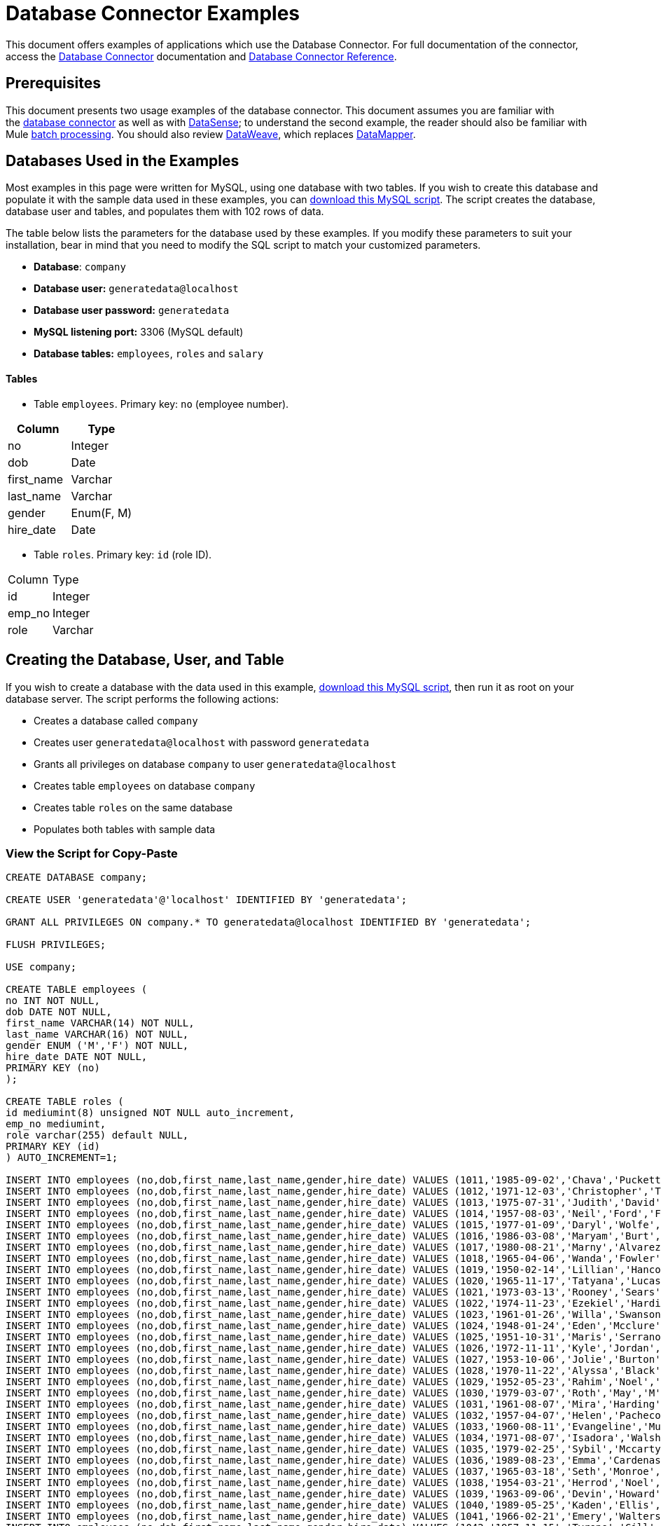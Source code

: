 = Database Connector Examples
:keywords: database connector, jdbc, anypoint studio, data base, connectors, mysql, stored procedure, sql, derby, oracle, stored procedure

This document offers examples of applications which use the Database Connector. For full documentation of the connector, access the link:/mule-user-guide/v/3.8/database-connector[Database Connector] documentation and link:/mule-user-guide/v/3.8/database-connector-reference[Database Connector Reference].

== Prerequisites

This document presents two usage examples of the database connector. This document assumes you are familiar with the link:/mule-user-guide/v/3.8/database-connector[database connector] as well as with link:/anypoint-studio/v/6/datasense[DataSense]; to understand the second example, the reader should also be familiar with Mule link:/mule-user-guide/v/3.8/batch-processing[batch processing]. You should also review link:/mule-user-guide/v/3.8/dataweave[DataWeave], which replaces link:/anypoint-studio/v/6/datamapper-visual-reference[DataMapper].

== Databases Used in the Examples

Most examples in this page were written for MySQL, using one database with two tables. If you wish to create this database and populate it with the sample data used in these examples, you can link:_attachments/create.sample.db.sql[download this MySQL script]. The script creates the database, database user and tables, and populates them with 102 rows of data.

The table below lists the parameters for the database used by these examples. If you modify these parameters to suit your installation, bear in mind that you need to modify the SQL script to match your customized parameters.

* *Database*: `company`

* *Database user:* `generatedata@localhost`

* *Database user password:* `generatedata`

* *MySQL listening port:* 3306 (MySQL default)

* *Database tables:* `employees`, `roles` and `salary`


==== Tables

* Table `employees`. Primary key: `no` (employee number).

[width="100%",cols=",",options="header"]
|===
|Column |Type
|no |Integer
|dob |Date
|first_name |Varchar
|last_name |Varchar
|gender |Enum(F, M)
|hire_date |Date
|===

* Table `roles`. Primary key: `id` (role ID).
[width="100%"cols=",",options="header",]
|===
|Column |Type
|id |Integer
|emp_no |Integer
|role |Varchar
|===

== Creating the Database, User, and Table

If you wish to create a database with the data used in this example, link:_attachments/create.sample.db.sql[download this MySQL script], then run it as root on your database server. The script performs the following actions:

* Creates a database called `company`

* Creates user `generatedata@localhost` with password `generatedata`

* Grants all privileges on database `company` to user `generatedata@localhost`

* Creates table `employees` on database `company`

* Creates table `roles` on the same database

* Populates both tables with sample data

=== View the Script for Copy-Paste

[source, code, linenums]
----
CREATE DATABASE company;
 
CREATE USER 'generatedata'@'localhost' IDENTIFIED BY 'generatedata';
 
GRANT ALL PRIVILEGES ON company.* TO generatedata@localhost IDENTIFIED BY 'generatedata';
 
FLUSH PRIVILEGES;
 
USE company;
 
CREATE TABLE employees (
no INT NOT NULL,
dob DATE NOT NULL,
first_name VARCHAR(14) NOT NULL,
last_name VARCHAR(16) NOT NULL,
gender ENUM ('M','F') NOT NULL,
hire_date DATE NOT NULL,
PRIMARY KEY (no)
);
 
CREATE TABLE roles (
id mediumint(8) unsigned NOT NULL auto_increment,
emp_no mediumint,
role varchar(255) default NULL,
PRIMARY KEY (id)
) AUTO_INCREMENT=1;
 
INSERT INTO employees (no,dob,first_name,last_name,gender,hire_date) VALUES (1011,'1985-09-02','Chava','Puckett','F','2008-10-12');
INSERT INTO employees (no,dob,first_name,last_name,gender,hire_date) VALUES (1012,'1971-12-03','Christopher','Tillman','M','2006-11-01');
INSERT INTO employees (no,dob,first_name,last_name,gender,hire_date) VALUES (1013,'1975-07-31','Judith','David','F','10-11-20');
INSERT INTO employees (no,dob,first_name,last_name,gender,hire_date) VALUES (1014,'1957-08-03','Neil','Ford','F','08-09-04');
INSERT INTO employees (no,dob,first_name,last_name,gender,hire_date) VALUES (1015,'1977-01-09','Daryl','Wolfe','M','07-09-14');
INSERT INTO employees (no,dob,first_name,last_name,gender,hire_date) VALUES (1016,'1986-03-08','Maryam','Burt','M','09-09-16');
INSERT INTO employees (no,dob,first_name,last_name,gender,hire_date) VALUES (1017,'1980-08-21','Marny','Alvarez','M','11-01-27');
INSERT INTO employees (no,dob,first_name,last_name,gender,hire_date) VALUES (1018,'1965-04-06','Wanda','Fowler','M','08-02-09');
INSERT INTO employees (no,dob,first_name,last_name,gender,hire_date) VALUES (1019,'1950-02-14','Lillian','Hancock','F','05-11-22');
INSERT INTO employees (no,dob,first_name,last_name,gender,hire_date) VALUES (1020,'1965-11-17','Tatyana','Lucas','M','09-02-16');
INSERT INTO employees (no,dob,first_name,last_name,gender,hire_date) VALUES (1021,'1973-03-13','Rooney','Sears','M','05-09-07');
INSERT INTO employees (no,dob,first_name,last_name,gender,hire_date) VALUES (1022,'1974-11-23','Ezekiel','Harding','M','10-07-02');
INSERT INTO employees (no,dob,first_name,last_name,gender,hire_date) VALUES (1023,'1961-01-26','Willa','Swanson','F','12-10-24');
INSERT INTO employees (no,dob,first_name,last_name,gender,hire_date) VALUES (1024,'1948-01-24','Eden','Mcclure','F','09-02-13');
INSERT INTO employees (no,dob,first_name,last_name,gender,hire_date) VALUES (1025,'1951-10-31','Maris','Serrano','F','11-10-04');
INSERT INTO employees (no,dob,first_name,last_name,gender,hire_date) VALUES (1026,'1972-11-11','Kyle','Jordan','M','12-10-22');
INSERT INTO employees (no,dob,first_name,last_name,gender,hire_date) VALUES (1027,'1953-10-06','Jolie','Burton','M','06-06-11');
INSERT INTO employees (no,dob,first_name,last_name,gender,hire_date) VALUES (1028,'1970-11-22','Alyssa','Black','M','11-11-10');
INSERT INTO employees (no,dob,first_name,last_name,gender,hire_date) VALUES (1029,'1952-05-23','Rahim','Noel','F','10-08-13');
INSERT INTO employees (no,dob,first_name,last_name,gender,hire_date) VALUES (1030,'1979-03-07','Roth','May','M','12-06-04');
INSERT INTO employees (no,dob,first_name,last_name,gender,hire_date) VALUES (1031,'1961-08-07','Mira','Harding','M','08-02-04');
INSERT INTO employees (no,dob,first_name,last_name,gender,hire_date) VALUES (1032,'1957-04-07','Helen','Pacheco','F','07-11-17');
INSERT INTO employees (no,dob,first_name,last_name,gender,hire_date) VALUES (1033,'1960-08-11','Evangeline','Mullen','M','13-01-25');
INSERT INTO employees (no,dob,first_name,last_name,gender,hire_date) VALUES (1034,'1971-08-07','Isadora','Walsh','F','09-07-02');
INSERT INTO employees (no,dob,first_name,last_name,gender,hire_date) VALUES (1035,'1979-02-25','Sybil','Mccarty','F','10-06-15');
INSERT INTO employees (no,dob,first_name,last_name,gender,hire_date) VALUES (1036,'1989-08-23','Emma','Cardenas','M','10-01-16');
INSERT INTO employees (no,dob,first_name,last_name,gender,hire_date) VALUES (1037,'1965-03-18','Seth','Monroe','M','06-10-16');
INSERT INTO employees (no,dob,first_name,last_name,gender,hire_date) VALUES (1038,'1954-03-21','Herrod','Noel','M','10-07-07');
INSERT INTO employees (no,dob,first_name,last_name,gender,hire_date) VALUES (1039,'1963-09-06','Devin','Howard','M','11-12-18');
INSERT INTO employees (no,dob,first_name,last_name,gender,hire_date) VALUES (1040,'1989-05-25','Kaden','Ellis','F','10-12-07');
INSERT INTO employees (no,dob,first_name,last_name,gender,hire_date) VALUES (1041,'1966-02-21','Emery','Walters','M','07-05-07');
INSERT INTO employees (no,dob,first_name,last_name,gender,hire_date) VALUES (1042,'1957-11-15','Tyrone','Gill','F','12-07-24');
INSERT INTO employees (no,dob,first_name,last_name,gender,hire_date) VALUES (1043,'1957-06-20','Uriah','Morse','M','12-04-22');
INSERT INTO employees (no,dob,first_name,last_name,gender,hire_date) VALUES (1044,'1976-11-15','Ross','Bradford','M','08-11-14');
INSERT INTO employees (no,dob,first_name,last_name,gender,hire_date) VALUES (1045,'1964-05-04','Elton','Wilkins','F','10-12-21');
INSERT INTO employees (no,dob,first_name,last_name,gender,hire_date) VALUES (1046,'1948-06-07','Lillith','Estes','M','08-04-12');
INSERT INTO employees (no,dob,first_name,last_name,gender,hire_date) VALUES (1047,'1960-04-04','Hayfa','Burch','F','06-09-25');
INSERT INTO employees (no,dob,first_name,last_name,gender,hire_date) VALUES (1048,'1966-02-26','Erin','Lane','M','05-03-01');
INSERT INTO employees (no,dob,first_name,last_name,gender,hire_date) VALUES (1049,'1985-08-23','Ella','Robinson','F','06-03-11');
INSERT INTO employees (no,dob,first_name,last_name,gender,hire_date) VALUES (1050,'1967-04-19','Wayne','Fischer','M','07-05-24');
INSERT INTO employees (no,dob,first_name,last_name,gender,hire_date) VALUES (1051,'1970-11-07','Channing','Mccoy','M','06-05-27');
INSERT INTO employees (no,dob,first_name,last_name,gender,hire_date) VALUES (1052,'1993-07-07','Rhonda','Kirby','M','06-05-19');
INSERT INTO employees (no,dob,first_name,last_name,gender,hire_date) VALUES (1053,'1978-06-04','Brenda','Hodge','M','06-05-09');
INSERT INTO employees (no,dob,first_name,last_name,gender,hire_date) VALUES (1054,'1959-10-27','Barbara','Dixon','M','12-12-05');
INSERT INTO employees (no,dob,first_name,last_name,gender,hire_date) VALUES (1055,'1949-04-28','Zephr','Lindsey','M','09-02-16');
INSERT INTO employees (no,dob,first_name,last_name,gender,hire_date) VALUES (1056,'1977-08-30','Joan','Campbell','M','12-10-14');
INSERT INTO employees (no,dob,first_name,last_name,gender,hire_date) VALUES (1057,'1957-04-14','Breanna','Leblanc','F','07-12-29');
INSERT INTO employees (no,dob,first_name,last_name,gender,hire_date) VALUES (1058,'1983-01-15','Hanna','Shaffer','M','11-04-12');
INSERT INTO employees (no,dob,first_name,last_name,gender,hire_date) VALUES (1059,'1966-01-15','Felicia','Burt','F','11-11-16');
INSERT INTO employees (no,dob,first_name,last_name,gender,hire_date) VALUES (1060,'1963-10-16','Nevada','Blackburn','M','07-08-10');
INSERT INTO employees (no,dob,first_name,last_name,gender,hire_date) VALUES (1061,'1961-12-26','Germane','Duncan','F','09-05-31');
INSERT INTO employees (no,dob,first_name,last_name,gender,hire_date) VALUES (1062,'1974-03-18','Vladimir','Becker','M','09-12-10');
INSERT INTO employees (no,dob,first_name,last_name,gender,hire_date) VALUES (1063,'1965-03-04','Stephen','Clarke','F','09-06-25');
INSERT INTO employees (no,dob,first_name,last_name,gender,hire_date) VALUES (1064,'1968-10-18','Jackson','Edwards','F','11-03-02');
INSERT INTO employees (no,dob,first_name,last_name,gender,hire_date) VALUES (1065,'1959-05-16','Brent','Dunn','M','08-01-26');
INSERT INTO employees (no,dob,first_name,last_name,gender,hire_date) VALUES (1066,'1971-10-21','Quentin','Puckett','F','08-09-15');
INSERT INTO employees (no,dob,first_name,last_name,gender,hire_date) VALUES (1067,'1950-09-26','Mona','Sosa','M','07-11-27');
INSERT INTO employees (no,dob,first_name,last_name,gender,hire_date) VALUES (1068,'1977-10-01','Nola','Dillard','F','06-10-17');
INSERT INTO employees (no,dob,first_name,last_name,gender,hire_date) VALUES (1069,'1956-08-04','Destiny','Maldonado','M','11-05-07');
INSERT INTO employees (no,dob,first_name,last_name,gender,hire_date) VALUES (1070,'1974-07-03','Levi','Dunn','M','11-12-13');
INSERT INTO employees (no,dob,first_name,last_name,gender,hire_date) VALUES (1071,'1987-09-15','Colleen','Mcpherson','M','05-02-05');
INSERT INTO employees (no,dob,first_name,last_name,gender,hire_date) VALUES (1072,'1952-12-11','Igor','Macias','M','11-10-11');
INSERT INTO employees (no,dob,first_name,last_name,gender,hire_date) VALUES (1073,'1984-07-04','Brooke','Hodge','F','06-06-22');
INSERT INTO employees (no,dob,first_name,last_name,gender,hire_date) VALUES (1074,'1969-08-30','Dillon','Stone','F','06-06-07');
INSERT INTO employees (no,dob,first_name,last_name,gender,hire_date) VALUES (1075,'1975-12-29','Marshall','Acevedo','M','11-12-22');
INSERT INTO employees (no,dob,first_name,last_name,gender,hire_date) VALUES (1076,'1965-03-29','Kylan','Richards','F','10-07-21');
INSERT INTO employees (no,dob,first_name,last_name,gender,hire_date) VALUES (1077,'1991-01-23','Luke','Howard','F','09-07-17');
INSERT INTO employees (no,dob,first_name,last_name,gender,hire_date) VALUES (1078,'1951-01-23','Chelsea','Chan','F','07-03-09');
INSERT INTO employees (no,dob,first_name,last_name,gender,hire_date) VALUES (1079,'1978-02-21','Linus','Hobbs','F','12-04-28');
INSERT INTO employees (no,dob,first_name,last_name,gender,hire_date) VALUES (1080,'1977-01-28','Burke','Ashley','F','08-07-09');
INSERT INTO employees (no,dob,first_name,last_name,gender,hire_date) VALUES (1081,'1990-11-23','Pearl','Dennis','M','10-10-10');
INSERT INTO employees (no,dob,first_name,last_name,gender,hire_date) VALUES (1082,'1981-04-27','Lyle','Myers','F','06-03-02');
INSERT INTO employees (no,dob,first_name,last_name,gender,hire_date) VALUES (1083,'1966-05-04','Kennan','Roman','M','07-07-20');
INSERT INTO employees (no,dob,first_name,last_name,gender,hire_date) VALUES (1084,'1947-12-28','Marcia','Bell','M','05-07-29');
INSERT INTO employees (no,dob,first_name,last_name,gender,hire_date) VALUES (1085,'1987-01-25','Aaron','Parrish','M','12-02-18');
INSERT INTO employees (no,dob,first_name,last_name,gender,hire_date) VALUES (1086,'1960-08-05','Madeline','Elliott','M','08-05-13');
INSERT INTO employees (no,dob,first_name,last_name,gender,hire_date) VALUES (1087,'1951-09-03','Zahir','Stevenson','M','12-06-23');
INSERT INTO employees (no,dob,first_name,last_name,gender,hire_date) VALUES (1088,'1973-01-31','Colette','Berger','F','12-01-22');
INSERT INTO employees (no,dob,first_name,last_name,gender,hire_date) VALUES (1089,'1987-11-09','Molly','Nieves','M','12-04-02');
INSERT INTO employees (no,dob,first_name,last_name,gender,hire_date) VALUES (1090,'1978-10-03','Nicole','Salas','M','07-11-08');
INSERT INTO employees (no,dob,first_name,last_name,gender,hire_date) VALUES (1091,'1955-05-08','Zane','Madden','M','09-07-01');
INSERT INTO employees (no,dob,first_name,last_name,gender,hire_date) VALUES (1092,'1949-03-26','Sydnee','Chen','F','09-11-11');
INSERT INTO employees (no,dob,first_name,last_name,gender,hire_date) VALUES (1093,'1969-02-24','Francesca','Patel','F','08-05-11');
INSERT INTO employees (no,dob,first_name,last_name,gender,hire_date) VALUES (1094,'1949-05-17','Clark','Glenn','F','08-09-25');
INSERT INTO employees (no,dob,first_name,last_name,gender,hire_date) VALUES (1095,'1984-12-07','William','Glover','F','09-12-28');
INSERT INTO employees (no,dob,first_name,last_name,gender,hire_date) VALUES (1096,'1967-10-30','Noble','Wiggins','F','08-04-08');
INSERT INTO employees (no,dob,first_name,last_name,gender,hire_date) VALUES (1097,'1977-10-15','Dai','Weeks','F','10-02-01');
INSERT INTO employees (no,dob,first_name,last_name,gender,hire_date) VALUES (1098,'1955-03-13','Ciara','Chavez','F','11-04-05');
INSERT INTO employees (no,dob,first_name,last_name,gender,hire_date) VALUES (1099,'1977-11-29','Francis','Singleton','M','10-12-07');
INSERT INTO employees (no,dob,first_name,last_name,gender,hire_date) VALUES (1100,'1993-03-25','TaShya','Mack','M','11-01-12');
INSERT INTO employees (no,dob,first_name,last_name,gender,hire_date) VALUES (1101,'1973-08-28','Jameson','Lopez','F','11-12-19');
INSERT INTO employees (no,dob,first_name,last_name,gender,hire_date) VALUES (1102,'1981-08-12','Dora','Hinton','F','07-05-26');
INSERT INTO employees (no,dob,first_name,last_name,gender,hire_date) VALUES (1103,'1948-11-13','Pascale','Ray','F','06-11-27');
INSERT INTO employees (no,dob,first_name,last_name,gender,hire_date) VALUES (1104,'1984-03-15','Abigail','Weiss','F','10-07-09');
INSERT INTO employees (no,dob,first_name,last_name,gender,hire_date) VALUES (1105,'1987-06-10','Fletcher','Underwood','M','13-01-15');
INSERT INTO employees (no,dob,first_name,last_name,gender,hire_date) VALUES (1106,'1947-12-24','Geoffrey','Meyers','M','08-04-15');
INSERT INTO employees (no,dob,first_name,last_name,gender,hire_date) VALUES (1107,'1989-01-09','Mara','Smith','M','05-07-18');
INSERT INTO employees (no,dob,first_name,last_name,gender,hire_date) VALUES (1108,'1963-05-07','Rhoda','Beard','M','10-12-02');
INSERT INTO employees (no,dob,first_name,last_name,gender,hire_date) VALUES (1109,'1964-01-22','Ali','Hanson','M','05-01-26');
INSERT INTO employees (no,dob,first_name,last_name,gender,hire_date) VALUES (1110,'1973-01-25','Vaughan','English','F','11-03-04');
INSERT INTO employees (no,dob,first_name,last_name,gender,hire_date) VALUES (1111,'1961-10-13','Marah','Pollard','M','07-10-28');
INSERT INTO employees (no,dob,first_name,last_name,gender,hire_date) VALUES (1112,'1975-08-18','Tatum','Adams','F','11-03-24');
 
INSERT INTO roles (emp_no,role) VALUES (1011,'Sr. Developer');
INSERT INTO roles (emp_no,role) VALUES (1012,'Office Manager');
INSERT INTO roles (emp_no,role) VALUES (1013,'Secretary');
INSERT INTO roles (emp_no,role) VALUES (1014,'Engineer');
INSERT INTO roles (emp_no,role) VALUES (1015,'CEO');
INSERT INTO roles (emp_no,role) VALUES (1016,'Office Assistant');
INSERT INTO roles (emp_no,role) VALUES (1017,'Sr. Developer');
INSERT INTO roles (emp_no,role) VALUES (1018,'Developer');
INSERT INTO roles (emp_no,role) VALUES (1019,'Office Manager');
INSERT INTO roles (emp_no,role) VALUES (1020,'Office Assistant');
INSERT INTO roles (emp_no,role) VALUES (1021,'Sr. Manager');
INSERT INTO roles (emp_no,role) VALUES (1022,'Sr. Developer');
INSERT INTO roles (emp_no,role) VALUES (1023,'Manager');
INSERT INTO roles (emp_no,role) VALUES (1024,'Secretary');
INSERT INTO roles (emp_no,role) VALUES (1025,'Office Assistant');
INSERT INTO roles (emp_no,role) VALUES (1026,'Intern');
INSERT INTO roles (emp_no,role) VALUES (1027,'Sr. Developer');
INSERT INTO roles (emp_no,role) VALUES (1028,'CEO');
INSERT INTO roles (emp_no,role) VALUES (1029,'CEO');
INSERT INTO roles (emp_no,role) VALUES (1030,'Secretary');
INSERT INTO roles (emp_no,role) VALUES (1031,'Engineer');
INSERT INTO roles (emp_no,role) VALUES (1032,'Office Manager');
INSERT INTO roles (emp_no,role) VALUES (1033,'Secretary');
INSERT INTO roles (emp_no,role) VALUES (1034,'Secretary');
INSERT INTO roles (emp_no,role) VALUES (1035,'Secretary');
INSERT INTO roles (emp_no,role) VALUES (1036,'Engineer');
INSERT INTO roles (emp_no,role) VALUES (1037,'Intern');
INSERT INTO roles (emp_no,role) VALUES (1038,'Office Assistant');
INSERT INTO roles (emp_no,role) VALUES (1039,'Developer');
INSERT INTO roles (emp_no,role) VALUES (1040,'CEO');
INSERT INTO roles (emp_no,role) VALUES (1041,'Office Manager');
INSERT INTO roles (emp_no,role) VALUES (1042,'Intern');
INSERT INTO roles (emp_no,role) VALUES (1043,'Operations Manager');
INSERT INTO roles (emp_no,role) VALUES (1044,'Software Architect');
INSERT INTO roles (emp_no,role) VALUES (1045,'CEO');
INSERT INTO roles (emp_no,role) VALUES (1046,'Software Architect');
INSERT INTO roles (emp_no,role) VALUES (1047,'Manager');
INSERT INTO roles (emp_no,role) VALUES (1048,'Intern');
INSERT INTO roles (emp_no,role) VALUES (1049,'Operations Manager');
INSERT INTO roles (emp_no,role) VALUES (1050,'Sr. Developer');
INSERT INTO roles (emp_no,role) VALUES (1051,'Software Architect');
INSERT INTO roles (emp_no,role) VALUES (1052,'Software Architect');
INSERT INTO roles (emp_no,role) VALUES (1053,'Sr. Manager');
INSERT INTO roles (emp_no,role) VALUES (1054,'Intern');
INSERT INTO roles (emp_no,role) VALUES (1055,'Secretary');
INSERT INTO roles (emp_no,role) VALUES (1056,'Software Architect');
INSERT INTO roles (emp_no,role) VALUES (1057,'Intern');
INSERT INTO roles (emp_no,role) VALUES (1058,'Engineer');
INSERT INTO roles (emp_no,role) VALUES (1059,'Software Architect');
INSERT INTO roles (emp_no,role) VALUES (1060,'Operations Manager');
INSERT INTO roles (emp_no,role) VALUES (1061,'Sr. Developer');
INSERT INTO roles (emp_no,role) VALUES (1062,'CEO');
INSERT INTO roles (emp_no,role) VALUES (1063,'Engineer');
INSERT INTO roles (emp_no,role) VALUES (1064,'CEO');
INSERT INTO roles (emp_no,role) VALUES (1065,'Sr. Manager');
INSERT INTO roles (emp_no,role) VALUES (1066,'Developer');
INSERT INTO roles (emp_no,role) VALUES (1067,'Office Assistant');
INSERT INTO roles (emp_no,role) VALUES (1068,'Office Manager');
INSERT INTO roles (emp_no,role) VALUES (1069,'Office Manager');
INSERT INTO roles (emp_no,role) VALUES (1070,'Office Manager');
INSERT INTO roles (emp_no,role) VALUES (1071,'Sr. Developer');
INSERT INTO roles (emp_no,role) VALUES (1072,'Sr. Manager');
INSERT INTO roles (emp_no,role) VALUES (1073,'Secretary');
INSERT INTO roles (emp_no,role) VALUES (1074,'Office Assistant');
INSERT INTO roles (emp_no,role) VALUES (1075,'Engineer');
INSERT INTO roles (emp_no,role) VALUES (1076,'Intern');
INSERT INTO roles (emp_no,role) VALUES (1077,'Sr. Developer');
INSERT INTO roles (emp_no,role) VALUES (1078,'Sr. Manager');
INSERT INTO roles (emp_no,role) VALUES (1079,'Secretary');
INSERT INTO roles (emp_no,role) VALUES (1080,'Developer');
INSERT INTO roles (emp_no,role) VALUES (1081,'Operations Manager');
INSERT INTO roles (emp_no,role) VALUES (1082,'Intern');
INSERT INTO roles (emp_no,role) VALUES (1083,'Secretary');
INSERT INTO roles (emp_no,role) VALUES (1084,'Office Manager');
INSERT INTO roles (emp_no,role) VALUES (1085,'Intern');
INSERT INTO roles (emp_no,role) VALUES (1086,'Engineer');
INSERT INTO roles (emp_no,role) VALUES (1087,'Operations Manager');
INSERT INTO roles (emp_no,role) VALUES (1088,'Intern');
INSERT INTO roles (emp_no,role) VALUES (1089,'Sr. Developer');
INSERT INTO roles (emp_no,role) VALUES (1090,'Office Assistant');
INSERT INTO roles (emp_no,role) VALUES (1091,'Developer');
INSERT INTO roles (emp_no,role) VALUES (1092,'Sr. Developer');
INSERT INTO roles (emp_no,role) VALUES (1093,'CEO');
INSERT INTO roles (emp_no,role) VALUES (1094,'Office Assistant');
INSERT INTO roles (emp_no,role) VALUES (1095,'Sr. Developer');
INSERT INTO roles (emp_no,role) VALUES (1096,'Operations Manager');
INSERT INTO roles (emp_no,role) VALUES (1097,'Developer');
INSERT INTO roles (emp_no,role) VALUES (1098,'Intern');
INSERT INTO roles (emp_no,role) VALUES (1099,'Engineer');
INSERT INTO roles (emp_no,role) VALUES (1100,'Intern');
INSERT INTO roles (emp_no,role) VALUES (1101,'Developer');
INSERT INTO roles (emp_no,role) VALUES (1102,'Intern');
INSERT INTO roles (emp_no,role) VALUES (1103,'Operations Manager');
INSERT INTO roles (emp_no,role) VALUES (1104,'Office Assistant');
INSERT INTO roles (emp_no,role) VALUES (1105,'Intern');
INSERT INTO roles (emp_no,role) VALUES (1106,'Developer');
INSERT INTO roles (emp_no,role) VALUES (1107,'Secretary');
INSERT INTO roles (emp_no,role) VALUES (1108,'Sr. Manager');
INSERT INTO roles (emp_no,role) VALUES (1109,'Operations Manager');
INSERT INTO roles (emp_no,role) VALUES (1110,'Software Architect');
----

==== Running the script on MySQL Server

. Save the MySQL script to a convenient location on your hard drive.

. Open a terminal and run the following command:
+
[source, code]
----
mysql -u root -D mysql -p
----

. You are prompted for the MySQL root user's password. After you type the password, you should see a *mysql* prompt:
+
[source, code]
----
mysql>
----

. Run the MySQL script with the following command, where `<script>` is the full path and filename to the script, such as `/home/joe/create.sample.db.sql`.
+
[source, code]
----
source <script>;
----

. MySQL creates the user, database and tables specified on the script. To verify the tables, run:
+
[source, code, linenums]
----
use company;
show tables;
----

. The `show tables` command produces output similar to the following:
+
[source, code, linenums]
----
+-------------------+
| Tables_in_company |
+-------------------+
| employees         |
| roles             |
+-------------------+
2 rows in set (0.00 sec)
----

. For information about a table, run `describe <table>`. To see the full contents of a table, run the standard SQL statement `select * from <table>`.

. To exit mysql, type `quit;`.

== Example: Perform SELECT Operation

This example simply illustrates how to retrieve data from a database with a database connector using a `SELECT` operation.

[NOTE]
====
For simplicity, this example accesses a database directly from an HTTP connector, but this is not a recommended practice. This example is meant to illustrate the concept of a simple SELECT operation, but we do not recommend exposing database functionality directly as an API.
====

The MySQL database `company` contains a table called `employees`, with employee information such as first and last names, birth dates, etc.

image:database-connector-examples.adoc-dbtestflow.png[DBtestFlow]

In the Mule application, an inbound link:/mule-user-guide/v/3.8/http-connector[HTTP connector] listens for HTTP GET requests with the form: `http://<host>:8081/?lastname=<parameter>`. The HTTP connector passes the value of `<parameter>` as one of the message properties to a database connector. The database connector is configured to extract this value and use it for the SQL query listed below.

[source, code]
----
select first_name from employees where last_name = #[message.inboundProperties['lastname']]
----

As you can see, the link:/mule-user-guide/v/3.8/mule-expression-language-mel[MEL] expression in the SQL query (`\#[message.inboundProperties['lastname']`)references the value of the parameter passed to the HTTP connector. So if the HTTP connector receives `http://localhost:8081/?lastname=Smith`, the SQL query is `select first_name from employees where last_name = Smith`.

The database connector instructs the database server to run the SQL query, retrieves the result of the query, and passes it to the object-to-JSON message processor which converts the result to JSON. Since the HTTP connector is configured as request-response, the result is returned to the originating HTTP client.

=== Configuring the Database Connector for This Example

In this example, the database connector retrieves data from a MySQL database that resides on host `xubuntu` listening on port `3306`, the default for MySQL. To run this example use your host name. The table below lists the full configuration for the database connector.

[tabs]
------
[tab,title="Studio Visual Editor"]
....
=== Properties Editor

image:database-connector-examples-af80b.png[db-ex-1]

[width="100%",cols=",",options="header"]
|===
|Parameter |Value
|*Display Name* |`Database`
|*Config Reference* |`MySQL_Configuration`
|*Operation* |`Select`
|*Query Type* |`Parameterized`
|*Parameterized SQL Statement* |`select first_name from employees where last_name = #[message.inboundProperties['lastname']]`
|===
....
[tab,title="XML Editor"]
....
[source, xml, linenums]
----
<db:select config-ref="MySQL_Configuration" doc:name="Database">
   <db:parameterized-query><![CDATA[select first_name from employees where last_name = '#[message.inboundProperties['lastname']]></db:parameterized-query>
</db:select>
----
....
------

In this example, the database connector references the `MySQL_Configuration` link:/mule-fundamentals/v/3.8/global-elements[global element] to obtain connection parameters. `MySQL_Configuration` is configured with the parameters listed below.

[tabs]
------
[tab,title="Studio Visual Editor"]
....
=== Global Element - General Tab

image:global_db_connector_example.png[global_db_connector_example]

[width="100%",cols=",",options="header"]
|===
|Parameter |Value
|*Name* |`MySQL_Configuration`
|*Host* |Not set (defined in *URL*)
|*Port* |Not set (defined in *URL*)
|*User* |Not set (defined in *URL*)
|*Password* |Not set (defined in *URL*)
|*Database* |Not set (defined in *URL*)
|*Configure via Spring bean* |No (unchecked)
|*DataSource Reference* |None
|*URL* a|
[source, code]
----
jdbc:mysql://xubuntu:3306/ company?user=generatedata&password=
generatedata
----
|*Enable DataSense* |True (default)
|===


////
image:global_db_conn_Advanced.png[global_db_conn_Advanced]

[width="100%",cols=",",options="header"]
|===
|Parameter |Value
|*Use XA Transactions* | 
|*Login Timeout* | 
|*Transaction isolation* |`NONE`
|*Max Pool Size:* | 
|*Min Pool Size:* | 
|*Acquire Increment:* | 
|*Prepared Statement Cache Size:* | 
|*Max Wait Millis* | 
|===
////
....
[tab,title="XML Editor"]
....
[source, xml, linenums]
----
<db:mysql-config name="MySQL_Configuration" url="jdbc:mysql://xubuntu:3306/company?user=generatedata&amp;password=generatedata&amp;generateSimpleParameterMetadata=true" doc:name="MySQL Configuration"/>
----
....
------

The target database `company` contains the table `employees`, a snippet of which is shown below.

[source, code, linenums]
----
+--------+------------+-------------+-----------+--------+------------+
| emp_no | birth_date | first_name  | last_name | gender | hire_date  |
+--------+------------+-------------+-----------+--------+------------+
|   1010 | 1978-10-07 | Ross        | Rodgers   | M      | 2011-10-07 |
|   1011 | 1985-09-02 | Chava       | Puckett   | F      | 2008-10-12 |
|   1012 | 1971-12-03 | Christopher | Tillman   | M      | 2006-11-01 |
...
----

When the HTTP connector receives a request, the flow is activated and the database connector performs the following actions:

* logs in to the target database

* instructs the MySQL server to run the user-defined query

* retrieves the result, then passes it to the next message processor as the message payload

The object-to-JSON transformer converts the message payload into JSON, as shown below.

[source, code]
----
[{"first_name":"<result>"}]
----

Finally, the HTTP connector returns the string to the originating client. So for example, an HTTP query originated in a Web browser would return the result in the browser window, as shown below.

image:ex.1.v2.browser_results.png[ex.1.v2.browser_results]

The above image shows that the query has returned the correct value for the `first_name` column of the row where `last_name` matches `Tillman`.

[TIP]
====
To activate the flow in this example, you can use a browser, as shown above, or the link:http://curl.haxx.se/download.html[curl] command-line HTTP client, as shown below.

[source, code]
----
curl http://<host>:8081/?lastname=<parameter>
----

Using curl will print the resulting JSON to the terminal's standard output.
====

== Example: Retrieve from Database and Batch Write to File

In this example, a database connector retrieves data from two tables. A link:/anypoint-studio/v/6/datamapper-visual-reference[DataMapper transformer] maps this data to the CSV format. A link:/mule-user-guide/v/3.8/file-connector[file connector] writes the resulting CSV file to disk, and a link:/mule-user-guide/v/3.8/logger-component-reference[logger component] logs processing details to the console.

This example uses link:/mule-user-guide/v/3.8/batch-processing[batch processing], which means that within this Mule app, messages are divided into records and processed asynchronously. Batch processing, in conjunction with *streaming* enabled on the database connector, can be useful to avoid system overload when dealing with large volumes of data.

image:database-connector-examples-bf9df.png[ex.2-batchjob.flow]

The database connector is inside a link:/mule-user-guide/v/3.8/poll-reference[poll scope] which, every ten minutes, requests the database connector to perform its configured operation on the database. The database connector performs a database query which returns 100 rows. Mule feeds this data into the DataWeave transformer inside the "Batch Commit" batch scope. DataWeave transforms the input into a CSV file; then, a link:/mule-user-guide/v/3.8/file-connector[file connector] writes the resulting CSV file to disk. A link:/mule-user-guide/v/3.8/logger-component-reference[logger component] logs processed records to the console.

[TIP]
====
This example uses the same MySQL database as the previous example. If you want to recreate the database on your MySQL server, you can download or copy-paste the MySQL script provided in this page. For details, see the see Database Configuration section above.
====

=== Configuring the Database Connector For This Example

In this example, the database connector retrieves data from a MySQL database that resides on host `xubuntu` listening on port `3306`, the default port for MySQL. The table below lists the full configuration for the database connector.

[tabs]
------
[tab,title="Studio Visual Editor"]
....
=== Properties Editor

image:example_2_db_gentab.png[example_2_db_gentab]

[width="100%",cols=",",options="header"]
|===
|Parameter |Value
|*Display Name* |`Database`
|*Config Reference* |`MySQL_Configuration`
|*Operation* |`Select`
|*Query Type* |`Parameterized`
|*Parameterized SQL Statement* |`SELECT no, first_name, last_name, role FROM employees INNER JOIN roles ON employees.no = roles.emp_no;`
|===
....
[tab,title="XML Editor"]
....
[source, xml, linenums]
----
<db:mysql-config name="MySQL_Config"     doc:name="MySQL Config" url="jdbc:mysql://xubuntu:3306/company?user=generatedata&amp;password=generatedata&amp;generateSimpleParameterMetadata=true"/>
----
....
------

In this example, the database connector references `MySQL_Configuration` to obtain connection parameters. `MySQL_Configuration` was created with the parameters listed below.

[tabs]
------
[tab,title="Studio Visual Editor"]
....
=== Global Element - General Tab

image:global_db_connector_example.png[global_db_connector_example]

[width="100%",cols="50%,50%",options="header",]
|===
|Parameter |Value
|*Name* |`MySQL_Configuration`
|*Host* |Not set (defined in *URL*)
|*Port* |Not set (defined in *URL*)
|*User* |Not set (defined in *URL*)
|*Password* |Not set (defined in *URL*)
|*Database* |Not set (defined in *URL*)
|*Configure via Spring bean* |No (unchecked)
|*DataSource Reference* |None
|*URL* a|
[source, code]
----
jdbc:mysql://xubuntu:3306/company?user=generatedata&password=generatedata&generateSimpleParameterMetadata=true
----
|*Enable DataSense* |True (default)
|===


////
image:global_db_conn_Advanced.png[global_db_conn_Advanced]

[width="100%",cols=",",options="header",]
|===
|Parameter |Value
|*Use XA Transactions* | 
|*Login Timeout* | 
|*Transaction isolation* |`NONE`
|*Max Pool Size:* | 
|*Min Pool Size:* | 
|*Acquire Increment:* | 
|*Prepared Statement Cache Size:* | 
|*Max Wait Millis* | 
|===
////
....
[tab,title="XML Editor"]
....
[source, xml, linenums]
----
<db:mysql-config name="MySQL_Configuration" url="jdbc:mysql://xubuntu:3306/company?user=generatedata&amp;password=generatedata&amp;generateSimpleParameterMetadata=true" doc:name="MySQL Configuration"/>
----
....
------

=== Database Query and Results

The target database, called "company," contains two tables, "employees" and "roles." A snippet of each is shown below.

==== Table "employees"

[source, code, linenums]
----
+--------+------------+-------------+-----------+--------+------------+
| emp_no | birth_date | first_name  | last_name | gender | hire_date  |
+--------+------------+-------------+-----------+--------+------------+
|   1010 | 1978-10-07 | Ross        | Rodgers   | M      | 2011-10-07 |
|   1011 | 1985-09-02 | Chava       | Puckett   | F      | 2008-10-12 |
|   1012 | 1971-12-03 | Christopher | Tillman   | M      | 2006-11-01 |
...
----

==== Table "roles"

[source, code, linenums]
----
+-----+--------+--------------------+
| id  | emp_no | role               |
+-----+--------+--------------------+
|   1 |   1011 | Sr. Developer      |
|   2 |   1012 | Office Manager     |
|   3 |   1013 | Secretary          |
...
----

The database connector has been configured to perform the SQL query shown below.

[source, code]
----
SELECT no, first_name, last_name, role FROM employees INNER JOIN roles ON employees.no = roles.emp_no;
----

The query produces 100 rows of results with data from both tables. The first three rows are shown below.

[source, code, linenums]
----
+------+-------------+-----------+--------------------+
| no   | first_name  | last_name | role               |
+------+-------------+-----------+--------------------+
| 1011 | Chava       | Puckett   | Sr. Developer      |
| 1012 | Christopher | Tillman   | Office Manager     |
| 1013 | Judith      | David     | Secretary          |
...
----

This resulting data will be transformed to CSV by the DataWeave transformer. The next section explains how to configure the DataWeave transformer while avoiding having to manually map the input/output fields.

=== Configuring DataWeave I/O

To create the batch job in this example, perform these steps:

. Drag a batch scope from the Palette onto the canvas.
. Drag a database connector to the *Input* section of the batch scope on the left.
. Configure the database connector as necessary to retrieve the desired data from the database. This entails all connection parameters as well as the operation, etc. Test the connection to see that it works. When you leave the database connector configuration (i.e. when you click anywhere outside the database connector on the Studio window) the database connector will automatically retrieve metadata using DataSense.

. Drag a batch commit scope to the *Process Records* section of the batch scope.
. Drag a DataWeave (*Transform Message*) transformer into the batch commit scope.
. Drag a file connector into the batch commit scope.
. Finally, drag a logger component in the *On Complete* section of the batch scope.

At this point, you have built your batch job and are ready to configure DataWeave. Double-click the DataWeave transformer to open its configuration.

Datasense should build the input side of your transform. If this is not the case, define the metadata as *Map*, comprised of *List<Element>*, adding the attributes and their types per the database table attributes. To instruct DataWeave how to process the MySQL data, right click the words "Payload" on the left side of the pane and click *Set Metadata*.

image:database-connector-examples-ab246.png[set metadata]

image:database-connector-examples-871e9.png[ex2.datamapper.conn.select]

The image below shows the finished DataWeave transformer configuration.

image:database-connector-examples-72b35.png[ex2.finished.dataweave]

The resulting DataWeave code is auto-generated, and appears like this:

[source,code,linenums]
----
%dw 1.0
%output application/csv
---
payload map ((payload01 , indexOfPayload01) -> {
	column_0: payload01.first_name,
	column_1: payload01.last_name,
	column_2: payload01.no,
	column_3: payload01.role
})
----

If you wish to test this Mule application, you need to perform two additional tasks:

* Configure the file connector to save the CSV file to the desired location on your local disk.

* Configure the Logger component to output the message displayed below, at log level `WARN`.
+
[source, code, linenums]
----
Total Records exported: #[message.payload.getLoadedRecords()], Failed Records: #[message.payload.getFailedRecords()], Processing time: #[message.payload.getElapsedTimeInMillis()]
----

When you run the application, DataWeave will output the results to a file connector, which in turn will write them to a file on your local disk. (In this example, the output file is `roles.csv`.)

When you run the application, the database connector will automatically connect to the database and retrieve the data. If you do not stop the application, it will repeat this operation every ten minutes. The output CSV data will be written to the file that you specified in the file connector. Below are the first lines from the resulting CSV file.

[source, code, linenums]
----
"Chava","Puckett","1011","Sr. Developer"
"Christopher","Tillman","1012","Office Manager"
"Judith","David","1013","Secretary"
----

The console displays the messages output by the logger component.

[source, code, linenums]
----
INFO  2014-02-28 14:11:20,805 [pool-15-thread-1] com.mulesoft.module.batch.engine.DefaultBatchEngine: Created instance 40d3cb27-a0c5-11e3-a3c7-f1f67a172e10 for batch job db-appBatch1
INFO  2014-02-28 14:11:20,808 [pool-15-thread-1] com.mulesoft.module.batch.engine.DefaultBatchEngine: Starting input phase
INFO  2014-02-28 14:11:20,808 [pool-15-thread-1] com.mulesoft.module.batch.engine.DefaultBatchEngine: Input phase completed
INFO  2014-02-28 14:11:20,822 [pool-15-thread-1] com.mulesoft.module.batch.engine.queue.BatchQueueLoader: Starting loading phase for instance 40d3cb27-a0c5-11e3-a3c7-f1f67a172e10 of job db-appBatch1
INFO  2014-02-28 14:11:20,847 [pool-15-thread-1] com.mulesoft.module.batch.engine.queue.BatchQueueLoader: Finished loading phase for instance 40d3cb27-a0c5-11e3-a3c7-f1f67a172e10 of job db-appBatch1. 100 records were loaded
INFO  2014-02-28 14:11:20,851 [pool-15-thread-1] com.mulesoft.module.batch.engine.DefaultBatchEngine: Started execution of instance 40d3cb27-a0c5-11e3-a3c7-f1f67a172e10 of job db-appBatch1
INFO  2014-02-28 14:11:22,007 [batch-job-db-appBatch1-work-manager.01] com.mulesoft.module.batch.DefaultBatchStep: Step Batch_Step finished processing all records for instance 40d3cb27-a0c5-11e3-a3c7-f1f67a172e10 of job db-appBatch1
INFO  2014-02-28 14:11:28,584 [batch-job-db-appBatch1-work-manager.01] org.mule.lifecycle.AbstractLifecycleManager: Initialising: 'connector.file.mule.default.dispatcher.763473616'. Object is: FileMessageDispatcher
INFO  2014-02-28 14:11:28,586 [batch-job-db-appBatch1-work-manager.01] org.mule.lifecycle.AbstractLifecycleManager: Starting: 'connector.file.mule.default.dispatcher.763473616'. Object is: FileMessageDispatcher
INFO  2014-02-28 14:11:28,592 [batch-job-db-appBatch1-work-manager.01] org.mule.transport.file.FileConnector: Writing file to: /Users/pedro/mule.installations/Dolomites-17feb14/workspace/test2/roles.csv
INFO  2014-02-28 14:11:28,691 [[test2].Batch Dispatcher thread] com.mulesoft.module.batch.engine.DefaultBatchEngine: Finished execution for instance 40d3cb27-a0c5-11e3-a3c7-f1f67a172e10 of job db-appBatch1
INFO  2014-02-28 14:11:28,692 [[test2].Batch Dispatcher thread] com.mulesoft.module.batch.engine.DefaultBatchEngine: Starting execution of onComplete phase for instance 40d3cb27-a0c5-11e3-a3c7-f1f67a172e10 of job db-appBatch1
WARN  2014-02-28 14:11:28,702 [[test2].Batch Dispatcher thread] org.mule.api.processor.LoggerMessageProcessor: Total Records exported: 100, Failed Records: 0, Processing time: 7844
INFO  2014-02-28 14:11:28,703 [[test2].Batch Dispatcher thread] com.mulesoft.module.batch.engine.DefaultBatchEngine: Finished execution of onComplete phase for instance 40d3cb27-a0c5-11e3-a3c7-f1f67a172e10 of job db-appBatch1
----

== Example: Pass Payload to Stored Procedure Call

Run this example to update a "bonus" field in a table where salary and bonus amounts are stored. This is not intended at all as a best practice, but may prove useful for generating ideas on how to call a stored procedure in your database from your Mule application.

image:database-connector-examples-8b1f9.png[flow pic stored proc]

=== Set up "salary" Table

. First set up another table in your MySQL database, `salary`, with the primary key as `emp_no`, with a `salary_amount` and `bonus` entry for each person.
+
----
CREATE TABLE salary (
emp_no INT NOT NULL,
salary_amount INT NOT NULL,
bonus INT NOT NULL,
PRIMARY KEY (emp_no)
);
----
+
. Perform the INSERT statements to populate the table.
+
----
INSERT INTO salary (emp_no,salary_amount,bonus) VALUES (1011,75000,1000);
INSERT INTO salary (emp_no,salary_amount,bonus) VALUES (1012,50000,1000);
INSERT INTO salary (emp_no,salary_amount,bonus) VALUES (1013,50000,1000);
INSERT INTO salary (emp_no,salary_amount,bonus) VALUES (1014,70000,1000);
INSERT INTO salary (emp_no,salary_amount,bonus) VALUES (1015,150000,1000);
INSERT INTO salary (emp_no,salary_amount,bonus) VALUES (1016,50000,1000);
INSERT INTO salary (emp_no,salary_amount,bonus) VALUES (1017,75000,1000);
INSERT INTO salary (emp_no,salary_amount,bonus) VALUES (1018,70000,1000);
INSERT INTO salary (emp_no,salary_amount,bonus) VALUES (1019,50000,1000);
INSERT INTO salary (emp_no,salary_amount,bonus) VALUES (1020,50000,1000);
INSERT INTO salary (emp_no,salary_amount,bonus) VALUES (1021,75000,1000);
INSERT INTO salary (emp_no,salary_amount,bonus) VALUES (1022,75000,1000);
INSERT INTO salary (emp_no,salary_amount,bonus) VALUES (1023,70000,1000);
INSERT INTO salary (emp_no,salary_amount,bonus) VALUES (1024,50000,1000);
INSERT INTO salary (emp_no,salary_amount,bonus) VALUES (1025,50000,1000);
INSERT INTO salary (emp_no,salary_amount,bonus) VALUES (1026,5000,1000);
INSERT INTO salary (emp_no,salary_amount,bonus) VALUES (1027,75000,1000);
INSERT INTO salary (emp_no,salary_amount,bonus) VALUES (1028,150000,1000);
INSERT INTO salary (emp_no,salary_amount,bonus) VALUES (1029,150000,1000);
INSERT INTO salary (emp_no,salary_amount,bonus) VALUES (1030,50000,1000);
INSERT INTO salary (emp_no,salary_amount,bonus) VALUES (1031,70000,1000);
INSERT INTO salary (emp_no,salary_amount,bonus) VALUES (1032,50000,1000);
INSERT INTO salary (emp_no,salary_amount,bonus) VALUES (1033,50000,1000);
INSERT INTO salary (emp_no,salary_amount,bonus) VALUES (1034,50000,1000);
INSERT INTO salary (emp_no,salary_amount,bonus) VALUES (1035,50000,1000);
INSERT INTO salary (emp_no,salary_amount,bonus) VALUES (1036,70000,1000);
INSERT INTO salary (emp_no,salary_amount,bonus) VALUES (1037,5000,1000);
INSERT INTO salary (emp_no,salary_amount,bonus) VALUES (1038,50000,1000);
INSERT INTO salary (emp_no,salary_amount,bonus) VALUES (1039,70000,1000);
INSERT INTO salary (emp_no,salary_amount,bonus) VALUES (1040,150000,1000);
INSERT INTO salary (emp_no,salary_amount,bonus) VALUES (1041,50000,1000);
INSERT INTO salary (emp_no,salary_amount,bonus) VALUES (1042,5000,1000);
INSERT INTO salary (emp_no,salary_amount,bonus) VALUES (1043,70000,1000);
INSERT INTO salary (emp_no,salary_amount,bonus) VALUES (1044,70000,1000);
INSERT INTO salary (emp_no,salary_amount,bonus) VALUES (1045,150000,1000);
INSERT INTO salary (emp_no,salary_amount,bonus) VALUES (1046,70000,1000);
INSERT INTO salary (emp_no,salary_amount,bonus) VALUES (1047,70000,1000);
INSERT INTO salary (emp_no,salary_amount,bonus) VALUES (1048,5000,1000);
INSERT INTO salary (emp_no,salary_amount,bonus) VALUES (1049,50000,1000);
INSERT INTO salary (emp_no,salary_amount,bonus) VALUES (1050,75000,1000);
INSERT INTO salary (emp_no,salary_amount,bonus) VALUES (1051,70000,1000);
INSERT INTO salary (emp_no,salary_amount,bonus) VALUES (1052,70000,1000);
INSERT INTO salary (emp_no,salary_amount,bonus) VALUES (1053,75000,1000);
INSERT INTO salary (emp_no,salary_amount,bonus) VALUES (1054,5000,1000);
INSERT INTO salary (emp_no,salary_amount,bonus) VALUES (1055,50000,1000);
INSERT INTO salary (emp_no,salary_amount,bonus) VALUES (1056,70000,1000);
INSERT INTO salary (emp_no,salary_amount,bonus) VALUES (1057,5000,1000);
INSERT INTO salary (emp_no,salary_amount,bonus) VALUES (1058,70000,1000);
INSERT INTO salary (emp_no,salary_amount,bonus) VALUES (1059,70000,1000);
INSERT INTO salary (emp_no,salary_amount,bonus) VALUES (1060,50000,1000);
INSERT INTO salary (emp_no,salary_amount,bonus) VALUES (1061,75000,1000);
INSERT INTO salary (emp_no,salary_amount,bonus) VALUES (1062,150000,1000);
INSERT INTO salary (emp_no,salary_amount,bonus) VALUES (1063,70000,1000);
INSERT INTO salary (emp_no,salary_amount,bonus) VALUES (1064,150000,1000);
INSERT INTO salary (emp_no,salary_amount,bonus) VALUES (1065,75000,1000);
INSERT INTO salary (emp_no,salary_amount,bonus) VALUES (1066,70000,1000);
INSERT INTO salary (emp_no,salary_amount,bonus) VALUES (1067,50000,1000);
INSERT INTO salary (emp_no,salary_amount,bonus) VALUES (1068,50000,1000);
INSERT INTO salary (emp_no,salary_amount,bonus) VALUES (1069,50000,1000);
INSERT INTO salary (emp_no,salary_amount,bonus) VALUES (1070,50000,1000);
INSERT INTO salary (emp_no,salary_amount,bonus) VALUES (1071,75000,1000);
INSERT INTO salary (emp_no,salary_amount,bonus) VALUES (1072,75000,1000);
INSERT INTO salary (emp_no,salary_amount,bonus) VALUES (1073,50000,1000);
INSERT INTO salary (emp_no,salary_amount,bonus) VALUES (1074,50000,1000);
INSERT INTO salary (emp_no,salary_amount,bonus) VALUES (1075,70000,1000);
INSERT INTO salary (emp_no,salary_amount,bonus) VALUES (1076,50000,1000);
INSERT INTO salary (emp_no,salary_amount,bonus) VALUES (1077,75000,1000);
INSERT INTO salary (emp_no,salary_amount,bonus) VALUES (1078,75000,1000);
INSERT INTO salary (emp_no,salary_amount,bonus) VALUES (1079,50000,1000);
INSERT INTO salary (emp_no,salary_amount,bonus) VALUES (1080,70000,1000);
INSERT INTO salary (emp_no,salary_amount,bonus) VALUES (1081,50000,1000);
INSERT INTO salary (emp_no,salary_amount,bonus) VALUES (1082,5000,1000);
INSERT INTO salary (emp_no,salary_amount,bonus) VALUES (1083,50000,1000);
INSERT INTO salary (emp_no,salary_amount,bonus) VALUES (1084,50000,1000);
INSERT INTO salary (emp_no,salary_amount,bonus) VALUES (1085,5000,1000);
INSERT INTO salary (emp_no,salary_amount,bonus) VALUES (1086,70000,1000);
INSERT INTO salary (emp_no,salary_amount,bonus) VALUES (1087,50000,1000);
INSERT INTO salary (emp_no,salary_amount,bonus) VALUES (1088,50000,1000);
INSERT INTO salary (emp_no,salary_amount,bonus) VALUES (1089,75000,1000);
INSERT INTO salary (emp_no,salary_amount,bonus) VALUES (1090,50000,1000);
INSERT INTO salary (emp_no,salary_amount,bonus) VALUES (1091,70000,1000);
INSERT INTO salary (emp_no,salary_amount,bonus) VALUES (1092,75000,1000);
INSERT INTO salary (emp_no,salary_amount,bonus) VALUES (1093,150000,1000);
INSERT INTO salary (emp_no,salary_amount,bonus) VALUES (1094,50000,1000);
INSERT INTO salary (emp_no,salary_amount,bonus) VALUES (1095,75000,1000);
INSERT INTO salary (emp_no,salary_amount,bonus) VALUES (1096,50000,1000);
INSERT INTO salary (emp_no,salary_amount,bonus) VALUES (1097,70000,1000);
INSERT INTO salary (emp_no,salary_amount,bonus) VALUES (1098,5000,1000);
INSERT INTO salary (emp_no,salary_amount,bonus) VALUES (1099,70000,1000);
INSERT INTO salary (emp_no,salary_amount,bonus) VALUES (1100,5000,1000);
INSERT INTO salary (emp_no,salary_amount,bonus) VALUES (1101,70000,1000);
INSERT INTO salary (emp_no,salary_amount,bonus) VALUES (1102,5000,1000);
INSERT INTO salary (emp_no,salary_amount,bonus) VALUES (1103,50000,1000);
INSERT INTO salary (emp_no,salary_amount,bonus) VALUES (1104,50000,1000);
INSERT INTO salary (emp_no,salary_amount,bonus) VALUES (1105,5000,1000);
INSERT INTO salary (emp_no,salary_amount,bonus) VALUES (1106,70000,1000);
INSERT INTO salary (emp_no,salary_amount,bonus) VALUES (1107,50000,1000);
INSERT INTO salary (emp_no,salary_amount,bonus) VALUES (1108,75000,1000);
INSERT INTO salary (emp_no,salary_amount,bonus) VALUES (1109,50000,1000);
INSERT INTO salary (emp_no,salary_amount,bonus) VALUES (1110,70000,1000);
----
+
. Create a simple stored procedure like this one, which add a given amount to the bonus stored in the table "salary".
+
----
CREATE DEFINER=`root`@`localhost` PROCEDURE `add_bonus_by_emp_no`(IN EMP_NO integer,
IN ADDL_BONUS integer)
BEGIN
UPDATE salary
SET bonus = ADDL_BONUS + bonus
WHERE salary.emp_no=EMP_NO;
END
----
+
. Call this procedure to add an amount (for this example, $500) to an employee's base bonus based on the employee's ID, `emp_no` as the first argument, with the second argument being the amount to add to the current bonus.
+
----
call add_bonus_by_emp_no(#[payload],500);
----
+
. This call is represented in the example by:
`<db:parameterized-query><![CDATA[call add_bonus_by_emp_no(#[payload],500);]]></db:parameterized-query>`. By the design of the example, the employee is passed as an HTTP parameter. `http://localhost:8081/getemps?emp=1065`
. Here is the full code for a simple app that calls a stored procedure using an HTTP parameter we set in the HTTP request. Modify the credentials in the database connector global element for your MySQL instance.
+
[source,code,linenums]
----
<?xml version="1.0" encoding="UTF-8"?>

<mule xmlns:dw="http://www.mulesoft.org/schema/mule/ee/dw" xmlns:metadata="http://www.mulesoft.org/schema/mule/metadata" xmlns:batch="http://www.mulesoft.org/schema/mule/batch" xmlns:db="http://www.mulesoft.org/schema/mule/db" xmlns:http="http://www.mulesoft.org/schema/mule/http" xmlns="http://www.mulesoft.org/schema/mule/core" xmlns:doc="http://www.mulesoft.org/schema/mule/documentation"
	xmlns:spring="http://www.springframework.org/schema/beans"
	xmlns:xsi="http://www.w3.org/2001/XMLSchema-instance"
	xsi:schemaLocation="http://www.springframework.org/schema/beans http://www.springframework.org/schema/beans/spring-beans-current.xsd
http://www.mulesoft.org/schema/mule/core http://www.mulesoft.org/schema/mule/core/current/mule.xsd
http://www.mulesoft.org/schema/mule/db http://www.mulesoft.org/schema/mule/db/current/mule-db.xsd
http://www.mulesoft.org/schema/mule/http http://www.mulesoft.org/schema/mule/http/current/mule-http.xsd
http://www.mulesoft.org/schema/mule/batch http://www.mulesoft.org/schema/mule/batch/current/mule-batch.xsd
http://www.mulesoft.org/schema/mule/ee/dw http://www.mulesoft.org/schema/mule/ee/dw/current/dw.xsd">
    <http:listener-config name="HTTP_Listener_Configuration" host="localhost" port="8081" doc:name="HTTP Listener Configuration" />
    <db:mysql-config name="MySQL_Configuration" host="localhost" port="3306" user="username" password="xyz" database="company" doc:name="MySQL Configuration"/>
    <http:request-config name="HTTP_Request_Configuration" host="localhost" port="8081" doc:name="HTTP Request Configuration"/>
    <flow name="stored-proc-exFlow">
        <http:listener config-ref="HTTP_Listener_Configuration" path="/getemps" doc:name="HTTP">
            <http:response-builder>
                <http:header headerName="" value=""/>
            </http:response-builder>
        </http:listener>
        <set-payload value="#[message.inboundProperties.'http.query.params'.emp]" doc:name="Set Payload"/>
        <db:stored-procedure config-ref="MySQL_Configuration" doc:name="Database">
            <db:parameterized-query><![CDATA[call add_bonus_by_emp_no(#[payload],500);]]></db:parameterized-query>
        </db:stored-procedure>
        <logger message="#[payload]" level="INFO" doc:name="Logger"/>
    </flow>
</mule>
----


== See Also

* Learn more about link:/anypoint-studio/v/6/datasense[DataSense] and how you can use it to retrieve metadata on remote applications.

* Delve deeper into link:/mule-user-guide/v/3.8/batch-processing[batch processing] to gain a deeper understanding of how Mule handles messages in batch jobs.
